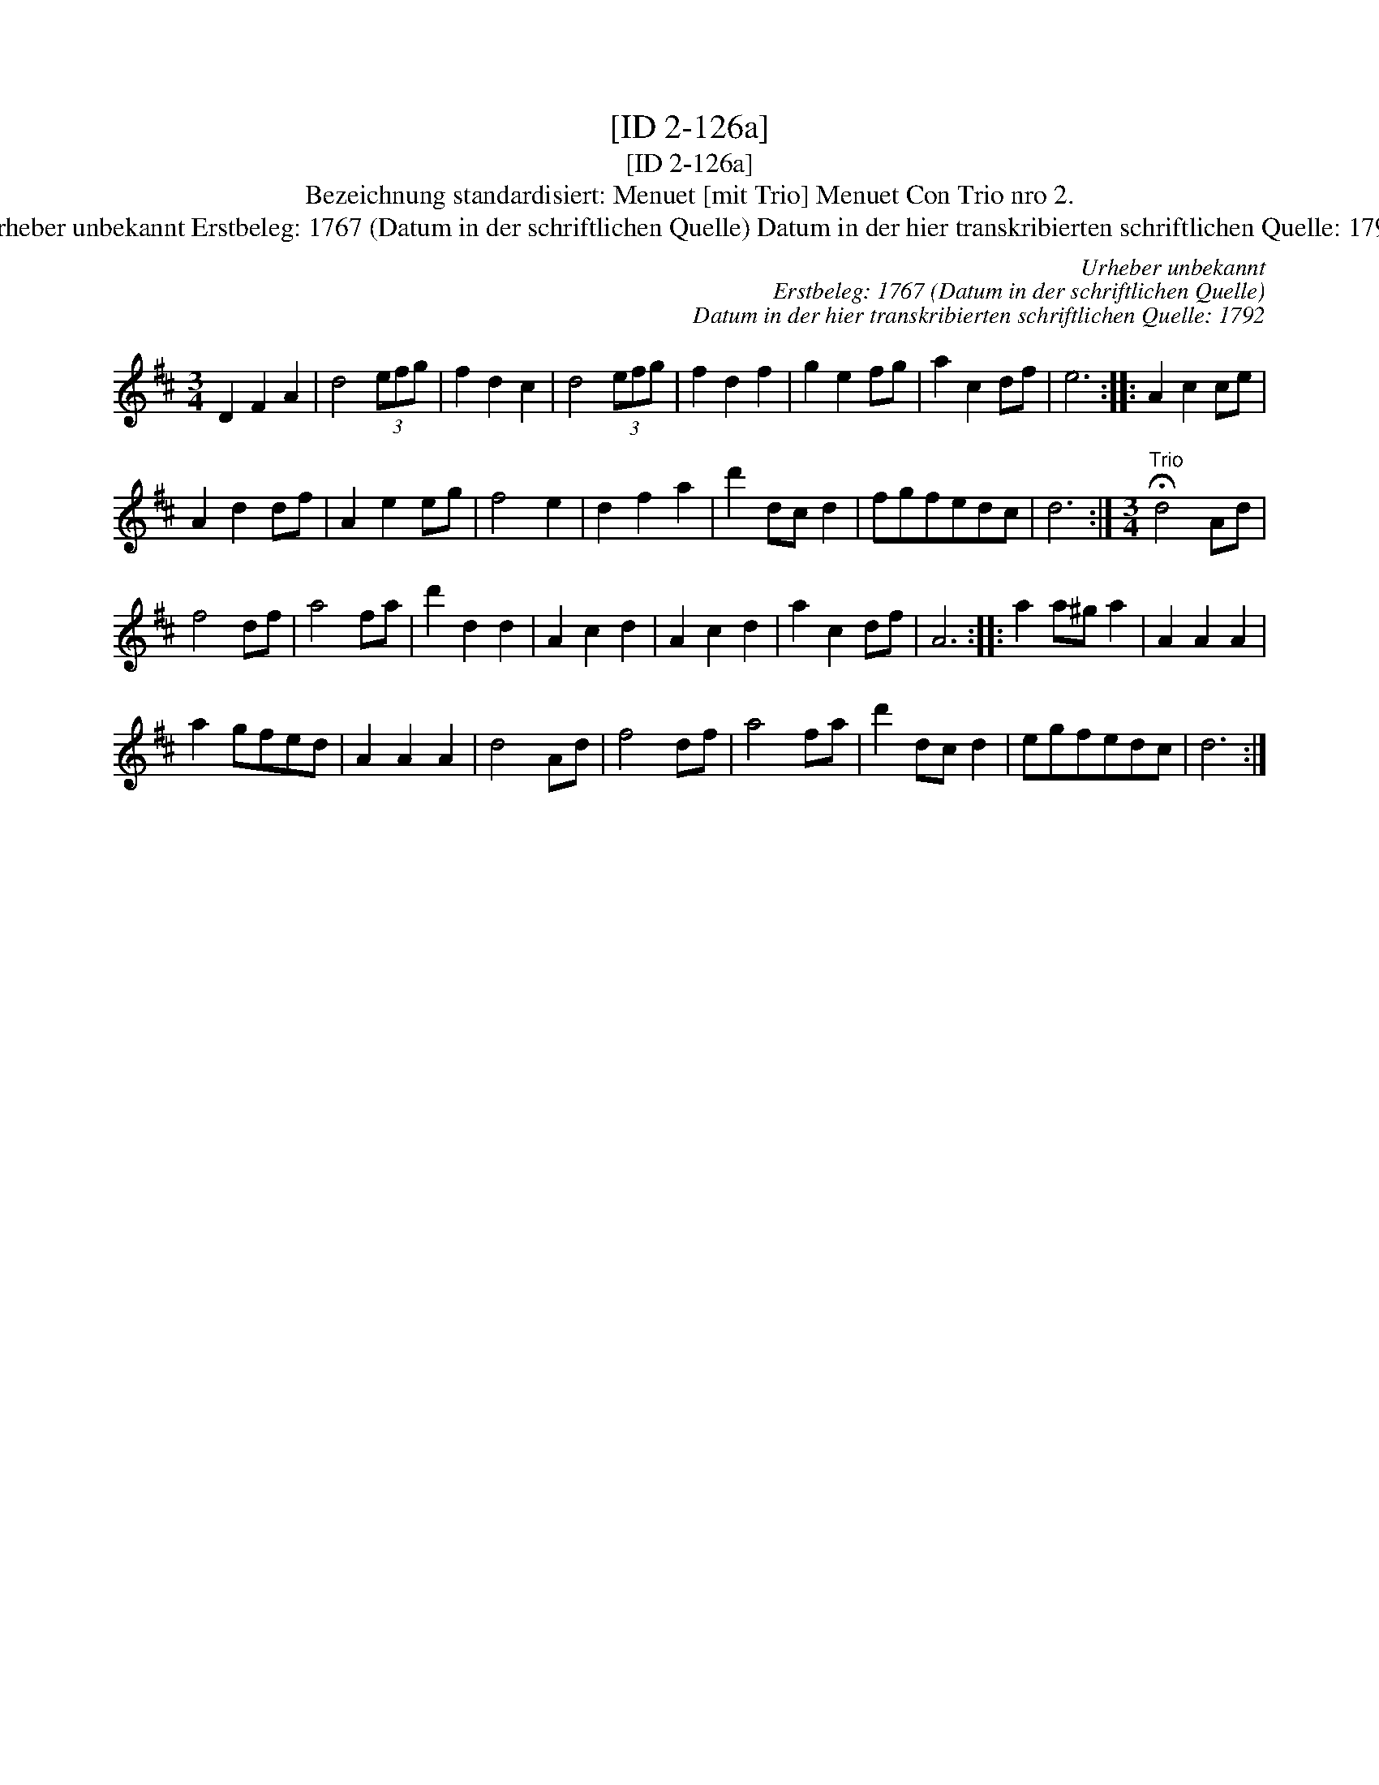 X:1
T:[ID 2-126a]
T:[ID 2-126a]
T:Bezeichnung standardisiert: Menuet [mit Trio] Menuet Con Trio nro 2.
T:Urheber unbekannt Erstbeleg: 1767 (Datum in der schriftlichen Quelle) Datum in der hier transkribierten schriftlichen Quelle: 1792
C:Urheber unbekannt
C:Erstbeleg: 1767 (Datum in der schriftlichen Quelle)
C:Datum in der hier transkribierten schriftlichen Quelle: 1792
L:1/8
M:3/4
K:D
V:1 treble 
V:1
 D2 F2 A2 | d4 (3efg | f2 d2 c2 | d4 (3efg | f2 d2 f2 | g2 e2 fg | a2 c2 df | e6 :: A2 c2 ce | %9
 A2 d2 df | A2 e2 eg | f4 e2 | d2 f2 a2 | d'2 dc d2 | fgfedc | d6 :|[M:3/4]"^Trio" !fermata!d4 Ad | %17
 f4 df | a4 fa | d'2 d2 d2 | A2 c2 d2 | A2 c2 d2 | a2 c2 df | A6 :: a2 a^g a2 | A2 A2 A2 | %26
 a2 gfed | A2 A2 A2 | d4 Ad | f4 df | a4 fa | d'2 dc d2 | egfedc | d6 :| %34

